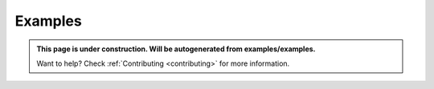 .. comment:
    SPDX-FileCopyrightText: 2017-2025 Contributors to the OpenSTEF project <short.term.energy.forecasts@alliander.com>
    SPDX-License-Identifier: MPL-2.0

.. _examples:

Examples
========

.. admonition:: This page is under construction. Will be autogenerated from examples/examples.

    Want to help? Check :ref:`Contributing <contributing>` for more information.
